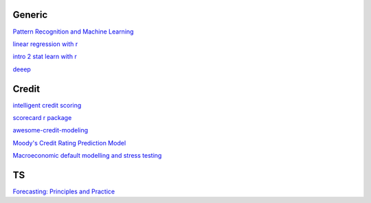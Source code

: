 Generic
--------

`Pattern Recognition and Machine Learning <https://www.cs.uoi.gr/~arly/courses/ml/tmp/Bishop_book.pdf>`_

`linear regression with r <http://www.utstat.toronto.edu/~brunner/books/LinearModelsWithR.pdf>`_

`intro 2 stat learn with r <https://hastie.su.domains/ISLR2/ISLRv2_website.pdf>`_

`deeep <https://www.deeplearningbook.org/>`_

Credit
---------

`intelligent credit scoring <https://www.academia.edu/33357499/Credit_Risk_Scorecards_Developing_and_Implementing_Intelligent_Credit_Scoring>`_

`scorecard r package <https://github.com/ShichenXie/scorecard>`_

`awesome-credit-modeling <https://github.com/mourarthur/awesome-credit-modeling>`_

`Moody's Credit Rating Prediction Model <https://www.moodys.com/sites/products/DefaultResearch/2006200000425644.pdf>`_

`Macroeconomic default modelling and stress testing <https://www.bis.org/bcbs/events/rtf08simonsrolwes.pdf>`_

TS
---

`Forecasting: Principles and Practice <https://otexts.com/fpp3/>`_
